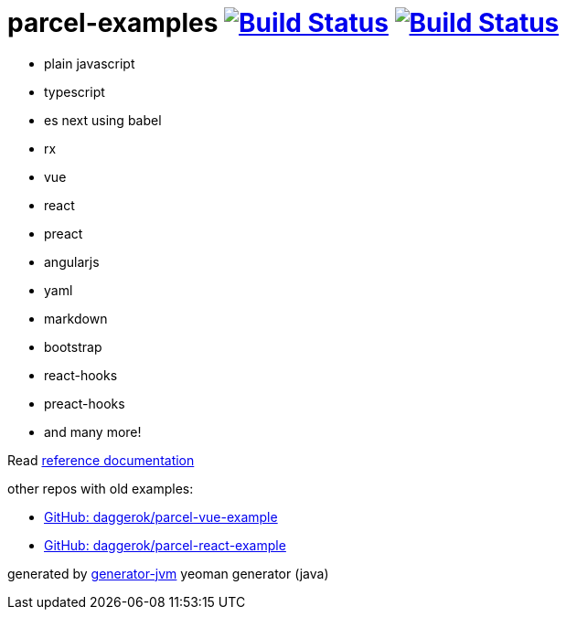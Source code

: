 = parcel-examples image:https://github.com/daggerok/parcel-examples/workflows/GitHub%20actions%20workflows/badge.svg["Build Status", link="https://github.com/daggerok/parcel-examples/actions?query=workflow%3A%22GitHub+actions+workflows%22"] image:https://travis-ci.org/daggerok/parcel-examples.svg?branch=master["Build Status", link="https://travis-ci.org/daggerok/parcel-examples"]

//tag::content[]

- plain javascript
- typescript
- es next using babel
- rx
- vue
- react
- preact
- angularjs
- yaml
- markdown
- bootstrap
- react-hooks
- preact-hooks
- and many more!

Read link:https://daggerok.github.io/parcel-examples[reference documentation]

other repos with old examples:

- link:https://github.com/daggerok/parcel-vue-example[GitHub: daggerok/parcel-vue-example]
- link:https://github.com/daggerok/parcel-react-example[GitHub: daggerok/parcel-react-example]

generated by link:https://github.com/daggerok/generator-jvm/[generator-jvm] yeoman generator (java)

//end::content[]
